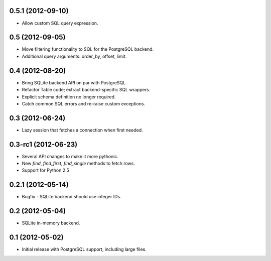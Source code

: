 0.5.1 (2012-09-10)
------------------
* Allow custom SQL query expression.

0.5 (2012-09-05)
----------------
* Move filtering functionality to SQL for the PostgreSQL backend.
* Additional query arguments: order_by, offset, limit.

0.4 (2012-08-20)
----------------
* Bring SQLite backend API on par with PostgreSQL.
* Refactor Table code; extract backend-specific SQL wrappers.
* Explicit schema definition no longer required.
* Catch common SQL errors and re-raise custom exceptions.

0.3 (2012-06-24)
----------------
* Lazy session that fetches a connection when first needed.

0.3-rc1 (2012-06-23)
--------------------
* Several API changes to make it more pythonic.
* New `find`, `find_first`, `find_single` methods to fetch rows.
* Support for Python 2.5

0.2.1 (2012-05-14)
------------------
* Bugfix - SQLite backend should use integer IDs.

0.2 (2012-05-04)
----------------
* SQLite in-memory backend.

0.1 (2012-05-02)
----------------
* Initial release with PostgreSQL support, including large files.
